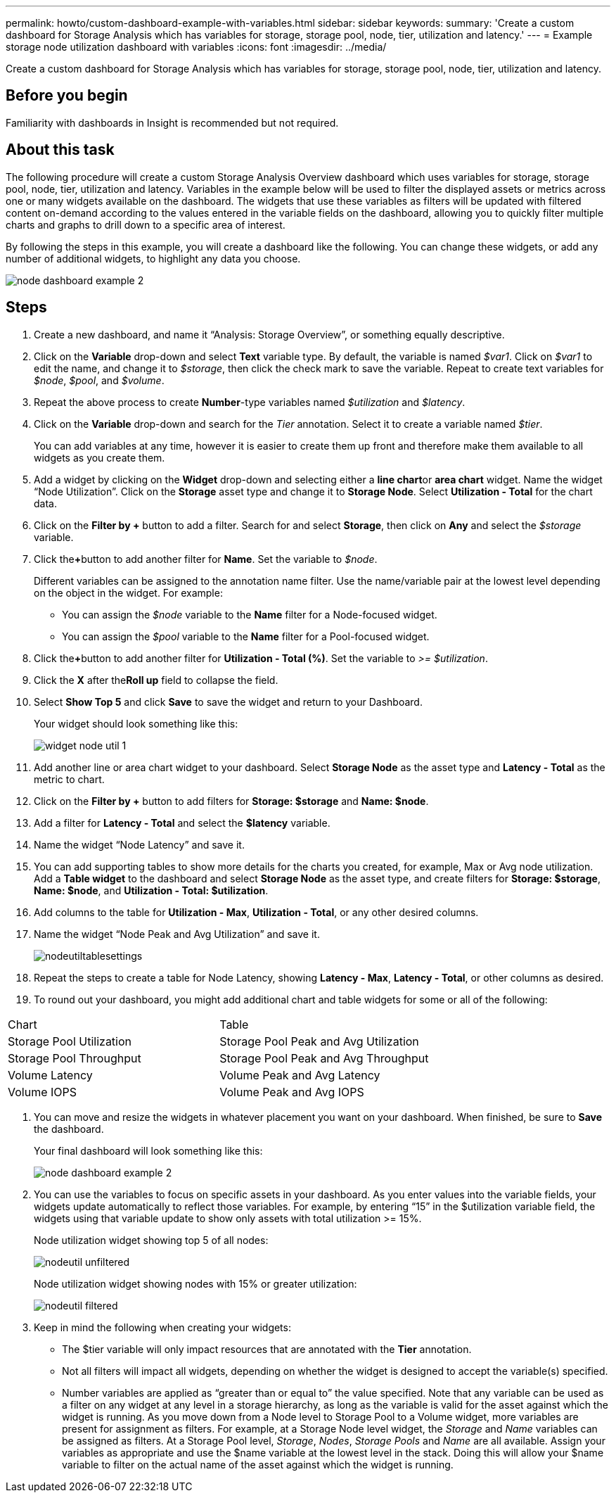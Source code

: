 ---
permalink: howto/custom-dashboard-example-with-variables.html
sidebar: sidebar
keywords: 
summary: 'Create a custom dashboard for Storage Analysis which has variables for storage, storage pool, node, tier, utilization and latency.'
---
= Example storage node utilization dashboard with variables
:icons: font
:imagesdir: ../media/

[.lead]
Create a custom dashboard for Storage Analysis which has variables for storage, storage pool, node, tier, utilization and latency.

== Before you begin

Familiarity with dashboards in Insight is recommended but not required.

== About this task

The following procedure will create a custom Storage Analysis Overview dashboard which uses variables for storage, storage pool, node, tier, utilization and latency. Variables in the example below will be used to filter the displayed assets or metrics across one or many widgets available on the dashboard. The widgets that use these variables as filters will be updated with filtered content on-demand according to the values entered in the variable fields on the dashboard, allowing you to quickly filter multiple charts and graphs to drill down to a specific area of interest.

By following the steps in this example, you will create a dashboard like the following. You can change these widgets, or add any number of additional widgets, to highlight any data you choose.

image::../media/node-dashboard-example-2.gif[]

== Steps

. Create a new dashboard, and name it "`Analysis: Storage Overview`", or something equally descriptive.
. Click on the *Variable* drop-down and select *Text* variable type. By default, the variable is named _$var1_. Click on _$var1_ to edit the name, and change it to _$storage_, then click the check mark to save the variable. Repeat to create text variables for _$node_, _$pool_, and _$volume_.
. Repeat the above process to create *Number*-type variables named _$utilization_ and _$latency_.
. Click on the *Variable* drop-down and search for the _Tier_ annotation. Select it to create a variable named _$tier_.
+
You can add variables at any time, however it is easier to create them up front and therefore make them available to all widgets as you create them.

. Add a widget by clicking on the *Widget* drop-down and selecting either a **line chart**or *area chart* widget. Name the widget "`Node Utilization`". Click on the *Storage* asset type and change it to *Storage Node*. Select *Utilization - Total* for the chart data.
. Click on the *Filter by +* button to add a filter. Search for and select *Storage*, then click on *Any* and select the _$storage_ variable.
. Click the**+**button to add another filter for *Name*. Set the variable to _$node_.
+
Different variables can be assigned to the annotation name filter. Use the name/variable pair at the lowest level depending on the object in the widget. For example:

 ** You can assign the _$node_ variable to the *Name* filter for a Node-focused widget.
 ** You can assign the _$pool_ variable to the *Name* filter for a Pool-focused widget.

. Click the**+**button to add another filter for *Utilization - Total (%)*. Set the variable to _>= $utilization_.
. Click the *X* after the**Roll up** field to collapse the field.
. Select *Show Top 5* and click *Save* to save the widget and return to your Dashboard.
+
Your widget should look something like this:
+
image::../media/widget-node-util-1.gif[]

. Add another line or area chart widget to your dashboard. Select *Storage Node* as the asset type and *Latency - Total* as the metric to chart.
. Click on the *Filter by +* button to add filters for *Storage: $storage* and *Name: $node*.
. Add a filter for *Latency - Total* and select the *$latency* variable.
. Name the widget "`Node Latency`" and save it.
. You can add supporting tables to show more details for the charts you created, for example, Max or Avg node utilization. Add a *Table widget* to the dashboard and select *Storage Node* as the asset type, and create filters for *Storage: $storage*, *Name: $node*, and *Utilization - Total: $utilization*.
. Add columns to the table for *Utilization - Max*, *Utilization - Total*, or any other desired columns.
. Name the widget "`Node Peak and Avg Utilization`" and save it.
+
image::../media/nodeutiltablesettings.gif[]

. Repeat the steps to create a table for Node Latency, showing *Latency - Max*, *Latency - Total*, or other columns as desired.
. To round out your dashboard, you might add additional chart and table widgets for some or all of the following:


|===
| Chart| Table
a|
Storage Pool Utilization
a|
Storage Pool Peak and Avg Utilization
a|
Storage Pool Throughput
a|
Storage Pool Peak and Avg Throughput
a|
Volume Latency
a|
Volume Peak and Avg Latency
a|
Volume IOPS
a|
Volume Peak and Avg IOPS
|===


. You can move and resize the widgets in whatever placement you want on your dashboard. When finished, be sure to *Save* the dashboard.
+
Your final dashboard will look something like this:
+
image::../media/node-dashboard-example-2.gif[]

. You can use the variables to focus on specific assets in your dashboard. As you enter values into the variable fields, your widgets update automatically to reflect those variables. For example, by entering "`15`" in the $utilization variable field, the widgets using that variable update to show only assets with total utilization >= 15%.
+
Node utilization widget showing top 5 of all nodes:
+
image::../media/nodeutil-unfiltered.gif[]
+
Node utilization widget showing nodes with 15% or greater utilization:
+
image::../media/nodeutil-filtered.gif[]

. Keep in mind the following when creating your widgets:
 ** The $tier variable will only impact resources that are annotated with the *Tier* annotation.
 ** Not all filters will impact all widgets, depending on whether the widget is designed to accept the variable(s) specified.
 ** Number variables are applied as "`greater than or equal to`" the value specified.
Note that any variable can be used as a filter on any widget at any level in a storage hierarchy, as long as the variable is valid for the asset against which the widget is running. As you move down from a Node level to Storage Pool to a Volume widget, more variables are present for assignment as filters. For example, at a Storage Node level widget, the _Storage_ and _Name_ variables can be assigned as filters. At a Storage Pool level, _Storage_, _Nodes_, _Storage Pools_ and _Name_ are all available. Assign your variables as appropriate and use the $name variable at the lowest level in the stack. Doing this will allow your $name variable to filter on the actual name of the asset against which the widget is running.
